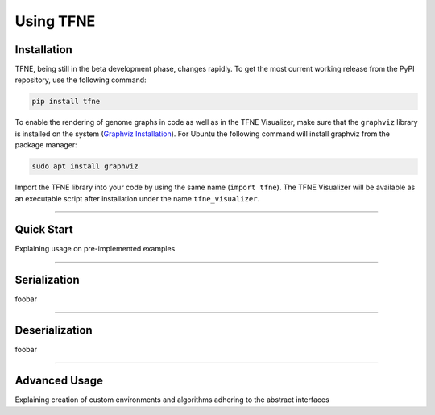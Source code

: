 Using TFNE
==========

Installation
------------

TFNE, being still in the beta development phase, changes rapidly. To get the most current working release from the PyPI repository, use the following command:

.. code-block:: shell

    pip install tfne

To enable the rendering of genome graphs in code as well as in the TFNE Visualizer, make sure that the ``graphviz`` library is installed on the system (`Graphviz Installation <https://www.graphviz.org/download/>`_). For Ubuntu the following command will install graphviz from the package manager:

.. code-block:: shell

    sudo apt install graphviz

Import the TFNE library into your code by using the same name (``import tfne``). The TFNE Visualizer will be available as an executable script after installation under the name ``tfne_visualizer``.


--------------------------------------------------------------------------------

Quick Start
-----------

Explaining usage on pre-implemented examples


--------------------------------------------------------------------------------

Serialization
-------------

foobar


--------------------------------------------------------------------------------

Deserialization
---------------

foobar


--------------------------------------------------------------------------------

Advanced Usage
--------------

Explaining creation of custom environments and algorithms adhering to the abstract interfaces

